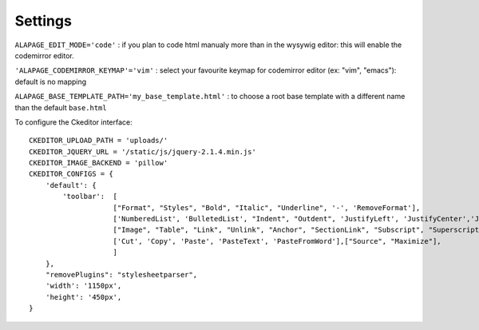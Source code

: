 Settings
========

``ALAPAGE_EDIT_MODE='code'`` : if you plan to code html manualy more than in the wysywig editor: 
this will enable the
codemirror editor.

``'ALAPAGE_CODEMIRROR_KEYMAP'='vim'`` : select your favourite keymap for codemirror editor (ex: "vim", "emacs"): 
default is no mapping

``ALAPAGE_BASE_TEMPLATE_PATH='my_base_template.html'`` : to choose a root base template with a different name 
than the default ``base.html``

To configure the Ckeditor interface:

.. highlight:: python

::

   CKEDITOR_UPLOAD_PATH = 'uploads/'
   CKEDITOR_JQUERY_URL = '/static/js/jquery-2.1.4.min.js'
   CKEDITOR_IMAGE_BACKEND = 'pillow'
   CKEDITOR_CONFIGS = {
       'default': {
           'toolbar':  [
                       ["Format", "Styles", "Bold", "Italic", "Underline", '-', 'RemoveFormat'],
                       ['NumberedList', 'BulletedList', "Indent", "Outdent", 'JustifyLeft', 'JustifyCenter','JustifyRight', 'JustifyBlock'],
                       ["Image", "Table", "Link", "Unlink", "Anchor", "SectionLink", "Subscript", "Superscript"], ['Undo', 'Redo'],
                       ['Cut', 'Copy', 'Paste', 'PasteText', 'PasteFromWord'],["Source", "Maximize"],
                       ]
       },
       "removePlugins": "stylesheetparser",
       'width': '1150px',
       'height': '450px',
   }
